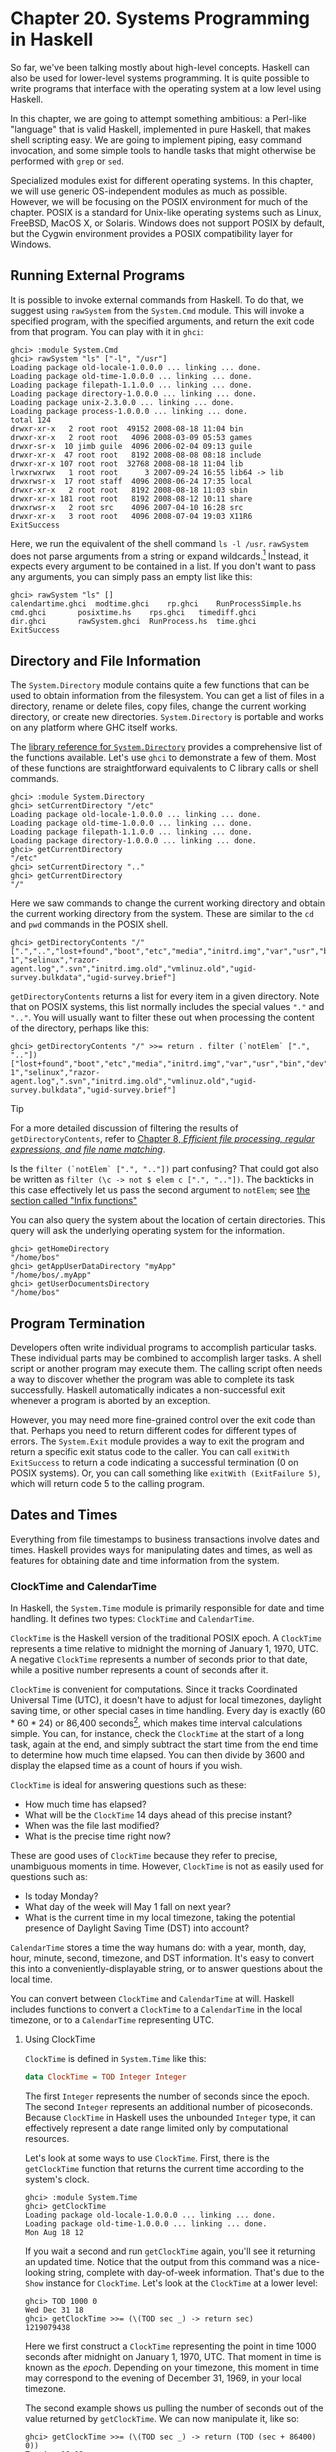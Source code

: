 * Chapter 20. Systems Programming in Haskell

So far, we've been talking mostly about high-level concepts.
Haskell can also be used for lower-level systems programming. It
is quite possible to write programs that interface with the
operating system at a low level using Haskell.

In this chapter, we are going to attempt something ambitious: a
Perl-like "language" that is valid Haskell, implemented in pure
Haskell, that makes shell scripting easy. We are going to
implement piping, easy command invocation, and some simple tools
to handle tasks that might otherwise be performed with ~grep~ or
~sed~.

Specialized modules exist for different operating systems. In this
chapter, we will use generic OS-independent modules as much as
possible. However, we will be focusing on the POSIX environment
for much of the chapter. POSIX is a standard for Unix-like
operating systems such as Linux, FreeBSD, MacOS X, or Solaris.
Windows does not support POSIX by default, but the Cygwin
environment provides a POSIX compatibility layer for Windows.

** Running External Programs

It is possible to invoke external commands from Haskell. To do
that, we suggest using ~rawSystem~ from the ~System.Cmd~ module.
This will invoke a specified program, with the specified
arguments, and return the exit code from that program. You can
play with it in ~ghci~:

#+BEGIN_SRC screen
ghci> :module System.Cmd
ghci> rawSystem "ls" ["-l", "/usr"]
Loading package old-locale-1.0.0.0 ... linking ... done.
Loading package old-time-1.0.0.0 ... linking ... done.
Loading package filepath-1.1.0.0 ... linking ... done.
Loading package directory-1.0.0.0 ... linking ... done.
Loading package unix-2.3.0.0 ... linking ... done.
Loading package process-1.0.0.0 ... linking ... done.
total 124
drwxr-xr-x   2 root root  49152 2008-08-18 11:04 bin
drwxr-xr-x   2 root root   4096 2008-03-09 05:53 games
drwxr-sr-x  10 jimb guile  4096 2006-02-04 09:13 guile
drwxr-xr-x  47 root root   8192 2008-08-08 08:18 include
drwxr-xr-x 107 root root  32768 2008-08-18 11:04 lib
lrwxrwxrwx   1 root root      3 2007-09-24 16:55 lib64 -> lib
drwxrwsr-x  17 root staff  4096 2008-06-24 17:35 local
drwxr-xr-x   2 root root   8192 2008-08-18 11:03 sbin
drwxr-xr-x 181 root root   8192 2008-08-12 10:11 share
drwxrwsr-x   2 root src    4096 2007-04-10 16:28 src
drwxr-xr-x   3 root root   4096 2008-07-04 19:03 X11R6
ExitSuccess
#+END_SRC

Here, we run the equivalent of the shell command ~ls -l /usr~.
~rawSystem~ does not parse arguments from a string or expand
wildcards.[fn:1] Instead, it expects every argument to be
contained in a list. If you don't want to pass any arguments, you
can simply pass an empty list like this:

#+BEGIN_SRC screen
ghci> rawSystem "ls" []
calendartime.ghci  modtime.ghci    rp.ghci    RunProcessSimple.hs
cmd.ghci       posixtime.hs    rps.ghci   timediff.ghci
dir.ghci       rawSystem.ghci  RunProcess.hs  time.ghci
ExitSuccess
#+END_SRC

** Directory and File Information

The ~System.Directory~ module contains quite a few functions that
can be used to obtain information from the filesystem. You can get
a list of files in a directory, rename or delete files, copy
files, change the current working directory, or create new
directories. ~System.Directory~ is portable and works on any
platform where GHC itself works.

The [[http://www.haskell.org/ghc/docs/latest/html/libraries/base/System-Directory.html][library reference for ~System.Directory~]] provides a comprehensive list of the
functions available. Let's use ~ghci~ to demonstrate a few of
them. Most of these functions are straightforward equivalents to C
library calls or shell commands.

#+BEGIN_SRC screen
ghci> :module System.Directory
ghci> setCurrentDirectory "/etc"
Loading package old-locale-1.0.0.0 ... linking ... done.
Loading package old-time-1.0.0.0 ... linking ... done.
Loading package filepath-1.1.0.0 ... linking ... done.
Loading package directory-1.0.0.0 ... linking ... done.
ghci> getCurrentDirectory
"/etc"
ghci> setCurrentDirectory ".."
ghci> getCurrentDirectory
"/"
#+END_SRC

Here we saw commands to change the current working directory
and obtain the current working directory from the system. These are
similar to the ~cd~ and ~pwd~ commands in the POSIX shell.

#+BEGIN_SRC screen
ghci> getDirectoryContents "/"
[".","..","lost+found","boot","etc","media","initrd.img","var","usr","bin","dev","home","lib","mnt","proc","root","sbin","tmp","sys","lib64","srv","opt","initrd","vmlinuz",".rnd","www","ultra60","emul",".fonts.cache-1","selinux","razor-agent.log",".svn","initrd.img.old","vmlinuz.old","ugid-survey.bulkdata","ugid-survey.brief"]
#+END_SRC

~getDirectoryContents~ returns a list for every item in a given
directory. Note that on POSIX systems, this list normally includes
the special values ~"."~ and ~".."~. You will usually want to
filter these out when processing the content of the directory,
perhaps like this:

#+BEGIN_SRC screen
ghci> getDirectoryContents "/" >>= return . filter (`notElem` [".", ".."])
["lost+found","boot","etc","media","initrd.img","var","usr","bin","dev","home","lib","mnt","proc","root","sbin","tmp","sys","lib64","srv","opt","initrd","vmlinuz",".rnd","www","ultra60","emul",".fonts.cache-1","selinux","razor-agent.log",".svn","initrd.img.old","vmlinuz.old","ugid-survey.bulkdata","ugid-survey.brief"]
#+END_SRC

#+BEGIN_TIP
Tip

For a more detailed discussion of filtering the results of
~getDirectoryContents~, refer to
[[file:8-efficient-file-processing-regular-expressions-and-file-name-matching.org][Chapter 8, /Efficient file processing, regular expressions, and file name matching/]].

Is the ~filter (`notElem` [".", ".."])~ part confusing? That
could got also be written as
~filter (\c -> not $ elem c [".", ".."])~. The backticks in this
case effectively let us pass the second argument to ~notElem~; see
[[file:4-functional-programming.org::*Infix functions][the section called "Infix functions"]]
#+END_TIP

You can also query the system about the location of certain
directories. This query will ask the underlying operating system
for the information.

#+BEGIN_SRC screen
ghci> getHomeDirectory
"/home/bos"
ghci> getAppUserDataDirectory "myApp"
"/home/bos/.myApp"
ghci> getUserDocumentsDirectory
"/home/bos"
#+END_SRC

** Program Termination

Developers often write individual programs to accomplish
particular tasks. These individual parts may be combined to
accomplish larger tasks. A shell script or another program may
execute them. The calling script often needs a way to discover
whether the program was able to complete its task successfully.
Haskell automatically indicates a non-successful exit whenever a
program is aborted by an exception.

However, you may need more fine-grained control over the exit code
than that. Perhaps you need to return different codes for
different types of errors. The ~System.Exit~ module provides a way
to exit the program and return a specific exit status code to the
caller. You can call ~exitWith ExitSuccess~ to return a code
indicating a successful termination (0 on POSIX systems). Or, you
can call something like ~exitWith (ExitFailure 5)~, which will
return code 5 to the calling program.

** Dates and Times

Everything from file timestamps to business transactions involve
dates and times. Haskell provides ways for manipulating dates and
times, as well as features for obtaining date and time information
from the system.

*** ClockTime and CalendarTime

In Haskell, the ~System.Time~ module is primarily responsible for
date and time handling. It defines two types: ~ClockTime~ and
~CalendarTime~.

~ClockTime~ is the Haskell version of the traditional POSIX epoch.
A ~ClockTime~ represents a time relative to midnight the morning
of January 1, 1970, UTC. A negative ~ClockTime~ represents a
number of seconds prior to that date, while a positive number
represents a count of seconds after it.

~ClockTime~ is convenient for computations. Since it tracks
Coordinated Universal Time (UTC), it doesn't have to adjust for
local timezones, daylight saving time, or other special cases in
time handling. Every day is exactly (60 * 60 * 24) or 86,400
seconds[fn:2], which makes time interval calculations simple. You
can, for instance, check the ~ClockTime~ at the start of a long
task, again at the end, and simply subtract the start time from
the end time to determine how much time elapsed. You can then
divide by 3600 and display the elapsed time as a count of hours if
you wish.

~ClockTime~ is ideal for answering questions such as these:

- How much time has elapsed?
- What will be the ~ClockTime~ 14 days ahead of this precise
  instant?
- When was the file last modified?
- What is the precise time right now?

These are good uses of ~ClockTime~ because they refer to precise,
unambiguous moments in time. However, ~ClockTime~ is not as easily
used for questions such as:

- Is today Monday?
- What day of the week will May 1 fall on next year?
- What is the current time in my local timezone, taking the
  potential presence of Daylight Saving Time (DST) into account?

~CalendarTime~ stores a time the way humans do: with a year,
month, day, hour, minute, second, timezone, and DST information.
It's easy to convert this into a conveniently-displayable string,
or to answer questions about the local time.

You can convert between ~ClockTime~ and ~CalendarTime~ at will.
Haskell includes functions to convert a ~ClockTime~ to a
~CalendarTime~ in the local timezone, or to a ~CalendarTime~
representing UTC.

**** Using ClockTime

~ClockTime~ is defined in ~System.Time~ like this:

#+BEGIN_SRC haskell
data ClockTime = TOD Integer Integer
#+END_SRC

The first ~Integer~ represents the number of seconds since the
epoch. The second ~Integer~ represents an additional number of
picoseconds. Because ~ClockTime~ in Haskell uses the unbounded
~Integer~ type, it can effectively represent a date range limited
only by computational resources.

Let's look at some ways to use ~ClockTime~. First, there is the
~getClockTime~ function that returns the current time according to
the system's clock.

#+BEGIN_SRC screen
ghci> :module System.Time
ghci> getClockTime
Loading package old-locale-1.0.0.0 ... linking ... done.
Loading package old-time-1.0.0.0 ... linking ... done.
Mon Aug 18 12
#+END_SRC

If you wait a second and run ~getClockTime~ again, you'll see it
returning an updated time. Notice that the output from this
command was a nice-looking string, complete with day-of-week
information. That's due to the ~Show~ instance for ~ClockTime~.
Let's look at the ~ClockTime~ at a lower level:

#+BEGIN_SRC screen
ghci> TOD 1000 0
Wed Dec 31 18
ghci> getClockTime >>= (\(TOD sec _) -> return sec)
1219079438
#+END_SRC

Here we first construct a ~ClockTime~ representing the point in
time 1000 seconds after midnight on January 1, 1970, UTC. That
moment in time is known as the /epoch/. Depending on your
timezone, this moment in time may correspond to the evening of
December 31, 1969, in your local timezone.

The second example shows us pulling the number of seconds out of
the value returned by ~getClockTime~. We can now manipulate it,
like so:

#+BEGIN_SRC screen
ghci> getClockTime >>= (\(TOD sec _) -> return (TOD (sec + 86400) 0))
Tue Aug 19 12
#+END_SRC

This will display what the time will be exactly 24 hours from now
in your local timezone, since there are 86,400 seconds in 24
hours.

**** Using CalendarTime

As its name implies, ~CalendarTime~ represents time like we would
on a calendar. It has fields for information such as year, month,
and day. ~CalendarTime~ and its associated types are defined like
this:

#+BEGIN_SRC haskell
data CalendarTime = CalendarTime
   {ctYear :: Int,         -- Year (post-Gregorian)
    ctMonth :: Month,
    ctDay :: Int,          -- Day of the month (1 to 31)
    ctHour :: Int,         -- Hour of the day (0 to 23)
    ctMin :: Int,          -- Minutes (0 to 59)
    ctSec :: Int,          -- Seconds (0 to 61, allowing for leap seconds)
    ctPicosec :: Integer,  -- Picoseconds
    ctWDay :: Day,         -- Day of the week
    ctYDay :: Int,         -- Day of the year (0 to 364 or 365)
    ctTZName :: String,    -- Name of timezone
    ctTZ :: Int,           -- Variation from UTC in seconds
    ctIsDST :: Bool        -- True if Daylight Saving Time in effect
   }

data Month = January | February | March | April | May | June
             | July | August | September | October | November | December

data Day = Sunday | Monday | Tuesday | Wednesday
           | Thursday | Friday | Saturday
#+END_SRC

There are a few things about these structures that should be
highlighted:

- ~ctWDay~, ~ctYDay~, and ~ctTZName~ are generated by the library
  functions that create a ~CalendarTime~, but are not used in
  calculations. If you are creating a ~CalendarTime~ by hand, it
  is not necessary to put accurate values into these fields,
  unless your later calculations will depend upon them.
- All of these three types are members of the ~Eq~, ~Ord~, ~Read~,
  and ~Show~ typeclasses. In addition, ~Month~ and ~Day~ are
  declared as members of the ~Enum~ and ~Bounded~ typeclasses. For
  more information on these typeclasses, refer to
  [[file:6-using-typeclasses.org::*Important Built-In Typeclasses][the section called "Important Built-In Typeclasses"]]

  You can generate ~CalendarTime~ values several ways. You could
  start by converting a ~ClockTime~ to a ~CalendarTime~ such as
  this:

  #+BEGIN_SRC screen
  ghci> :module System.Time
  ghci> now <- getClockTime
  Loading package old-locale-1.0.0.0 ... linking ... done.
  Loading package old-time-1.0.0.0 ... linking ... done.
  Mon Aug 18 12
  ghci> nowCal <- toCalendarTime now
  CalendarTime {ctYear = 2008, ctMonth = August, ctDay = 18, ctHour = 12, ctMin = 10, ctSec = 35, ctPicosec = 804267000000, ctWDay = Monday, ctYDay = 230, ctTZName = "CDT", ctTZ = -18000, ctIsDST = True}
  ghci> let nowUTC = toUTCTime now
  ghci> nowCal
  CalendarTime {ctYear = 2008, ctMonth = August, ctDay = 18, ctHour = 12, ctMin = 10, ctSec = 35, ctPicosec = 804267000000, ctWDay = Monday, ctYDay = 230, ctTZName = "CDT", ctTZ = -18000, ctIsDST = True}
  ghci> nowUTC
  CalendarTime {ctYear = 2008, ctMonth = August, ctDay = 18, ctHour = 17, ctMin = 10, ctSec = 35, ctPicosec = 804267000000, ctWDay = Monday, ctYDay = 230, ctTZName = "UTC", ctTZ = 0, ctIsDST = False}
  #+END_SRC

  We used ~getClockTime~ to obtain the current ~ClockTime~ from
  the system's clock. Next, ~toCalendarTime~ converts the
  ~ClockTime~ to a ~CalendarTime~ representing the time in the
  local timezone. ~toUTCTime~ performs a similar conversion, but
  its result is in the UTC timezone instead of the local timezone.

  Notice that ~toCalendarTime~ is an IO function, but ~toUTCTime~
  is not. The reason is that ~toCalendarTime~ returns a different
  result depending upon the locally-configured timezone, but
  ~toUTCTime~ will return the exact same result whenever it is
  passed the same source ~ClockTime~.

  It's easy to modify a ~CalendarTime~ value:

  #+BEGIN_SRC screen
  ghci> nowCal {ctYear = 1960}
  CalendarTime {ctYear = 1960, ctMonth = August, ctDay = 18, ctHour = 12, ctMin = 10, ctSec = 35, ctPicosec = 804267000000, ctWDay = Monday, ctYDay = 230, ctTZName = "CDT", ctTZ = -18000, ctIsDST = True}
  ghci> (\(TOD sec _) -> sec) (toClockTime nowCal)
  1219079435
  ghci> (\(TOD sec _) -> sec) (toClockTime (nowCal {ctYear = 1960}))
  -295685365
  #+END_SRC

  In this example, we first took the ~CalendarTime~ value from
  earlier and simply switched its year to 1960. Then, we used
  ~toClockTime~ to convert the unmodified value to a ~ClockTime~,
  and then the modified value, so you can see the difference.
  Notice that the modified value shows a negative number of
  seconds once converted to ~ClockTime~. That's to be expected,
  since a ~ClockTime~ is an offset from midnight on January 1,
  1970, UTC, and this value is in 1960.

  You can also create ~CalendarTime~ values manually:

  #+BEGIN_SRC screen
  ghci> let newCT = CalendarTime 2010 January 15 12 30 0 0 Sunday 0 "UTC" 0 False
  ghci> newCT
  CalendarTime {ctYear = 2010, ctMonth = January, ctDay = 15, ctHour = 12, ctMin = 30, ctSec = 0, ctPicosec = 0, ctWDay = Sunday, ctYDay = 0, ctTZName = "UTC", ctTZ = 0, ctIsDST = False}
  ghci> (\(TOD sec _) -> sec) (toClockTime newCT)
  1263558600
  #+END_SRC

  Note that even though January 15, 2010, isn't a Sunday—and isn't
  day 0 in the year—the system was able to process this just fine.
  In fact, if we convert the value to a ~ClockTime~ and then back
  to a ~CalendarTime~, you'll find those fields properly filled
  in:

  #+BEGIN_SRC screen
  ghci> toUTCTime . toClockTime $ newCT
  CalendarTime {ctYear = 2010, ctMonth = January, ctDay = 15, ctHour = 12, ctMin = 30, ctSec = 0, ctPicosec = 0, ctWDay = Friday, ctYDay = 14, ctTZName = "UTC", ctTZ = 0, ctIsDST = False}
  #+END_SRC

**** TimeDiff for ClockTime

Because it can be difficult to manage differences between
~ClockTime~ values in a human-friendly way, the ~System.Time~
module includes a ~TimeDiff~ type. ~TimeDiff~ can be used, where
convenient, to handle these differences. It is defined like this:

#+BEGIN_SRC haskell
data TimeDiff = TimeDiff
   {tdYear :: Int,
    tdMonth :: Int,
    tdDay :: Int,
    tdHour :: Int,
    tdMin :: Int,
    tdSec :: Int,
    tdPicosec :: Integer}
#+END_SRC

Functions such as ~diffClockTimes~ and ~addToClockTime~ take a
~ClockTime~ and a ~TimeDiff~ and handle the calculations
internally by converting to a ~CalendarTime~ in UTC, applying the
differences, and converting back to a ~ClockTime~.

Let's see how it works:

#+BEGIN_SRC screen
ghci> :module System.Time
ghci> let feb5 = toClockTime $ CalendarTime 2008 February 5 0 0 0 0 Sunday 0 "UTC" 0 False
Loading package old-locale-1.0.0.0 ... linking ... done.
Loading package old-time-1.0.0.0 ... linking ... done.
ghci> feb5
Mon Feb  4 18
ghci> addToClockTime (TimeDiff 0 1 0 0 0 0 0) feb5
Tue Mar  4 18
ghci> toUTCTime $ addToClockTime (TimeDiff 0 1 0 0 0 0 0) feb5
CalendarTime {ctYear = 2008, ctMonth = March, ctDay = 5, ctHour = 0, ctMin = 0, ctSec = 0, ctPicosec = 0, ctWDay = Wednesday, ctYDay = 64, ctTZName = "UTC", ctTZ = 0, ctIsDST = False}
ghci> let jan30 = toClockTime $ CalendarTime 2009 January 30 0 0 0 0 Sunday 0 "UTC" 0 False
ghci> jan30
Thu Jan 29 18
ghci> addToClockTime (TimeDiff 0 1 0 0 0 0 0) jan30
Sun Mar  1 18
ghci> toUTCTime $ addToClockTime (TimeDiff 0 1 0 0 0 0 0) jan30
CalendarTime {ctYear = 2009, ctMonth = March, ctDay = 2, ctHour = 0, ctMin = 0, ctSec = 0, ctPicosec = 0, ctWDay = Monday, ctYDay = 60, ctTZName = "UTC", ctTZ = 0, ctIsDST = False}
ghci> diffClockTimes jan30 feb5
TimeDiff {tdYear = 0, tdMonth = 0, tdDay = 0, tdHour = 0, tdMin = 0, tdSec = 31104000, tdPicosec = 0}
ghci> normalizeTimeDiff $ diffClockTimes jan30 feb5
TimeDiff {tdYear = 0, tdMonth = 12, tdDay = 0, tdHour = 0, tdMin = 0, tdSec = 0, tdPicosec = 0}
#+END_SRC

We started by generating a ~ClockTime~ representing midnight
February 5, 2008 in UTC. Note that, unless your timezone is the
same as UTC, when this time is printed out on the display, it may
show up as the evening of February 4 because it is formatted for
your local timezone.

Next, we add one month to to it by calling ~addToClockTime~. 2008
is a leap year, but the system handled that properly and we get a
result that has the same date and time in March. By using
~toUTCTime~, we can see the effect on this in the original UTC
timezone.

For a second experiment, we set up a time representing midnight on
January 30, 2009 in UTC. 2009 is not a leap year, so we might
wonder what will happen when trying to add one month to it. We can
see that, since neither February 29 or 30 exist in 2009, we wind
up with March 2.

Finally, we can see how ~diffClockTimes~ turns two ~ClockTime~
values into a ~TimeDiff~, though only the seconds and picoseconds
are filled in. The ~normalizeTimeDiff~ function takes such a
~TimeDiff~ and reformats it as a human might expect to see it.

*** File Modification Times

Many programs need to find out when particular files were last
modified. Programs such as ~ls~ or graphical file managers
typically display the modification time of files. The
~System.Directory~ module contains a cross-platform
~getModificationTime~ function. It takes a filename and returns a
~ClockTime~ representing the time the file was last modified. For
instance:

#+BEGIN_SRC screen
ghci> :module System.Directory
ghci> getModificationTime "/etc/passwd"
Loading package old-locale-1.0.0.0 ... linking ... done.
Loading package old-time-1.0.0.0 ... linking ... done.
Loading package filepath-1.1.0.0 ... linking ... done.
Loading package directory-1.0.0.0 ... linking ... done.
Fri Aug 15 08
#+END_SRC

POSIX platforms maintain not just a modification time (known as
~mtime~), but also the time of last read or write access (~atime~)
and the time of last status change (~ctime~). Since this
information is POSIX-specific, the cross-platform
~System.Directory~ module does not provide access to it. Instead,
you will need to use functions in ~System.Posix.Files~. Here is an
example function to do that:

#+CAPTION: posixtime.hs
#+BEGIN_SRC haskell
import System.Posix.Files
import System.Time
import System.Posix.Types

-- | Given a path, returns (atime, mtime, ctime)
getTimes :: FilePath -> IO (ClockTime, ClockTime, ClockTime)
getTimes fp =
    do stat <- getFileStatus fp
       return (toct (accessTime stat),
               toct (modificationTime stat),
               toct (statusChangeTime stat))

-- | Convert an EpochTime to a ClockTime
toct :: EpochTime -> ClockTime
toct et =
    TOD (truncate (toRational et)) 0
#+END_SRC

Notice that call to ~getFileStatus~. That call maps directly to
the C function ~stat()~. Its return value stores a vast assortment
of information, including file type, permissions, owner, group,
and the three time values we're interested in.
~System.Posix.Files~ provides various functions, such as
~accessTime~, that extract the information we're interested out of
the opaque =FileStatus= type returned by ~getFileStatus~.

The functions such as ~accessTime~ return data in a POSIX-specific
type called ~EpochTime~, which se convert to a ~ClockTime~ using
the ~toct~ function. ~System.Posix.Files~ also provides a
~setFileTimes~ function to set the ~atime~ and ~mtime~ for a
file.[fn:3]

** Extended Example: Piping

We've just seen how to invoke external programs. Sometimes we need
more control that that. Perhaps we need to obtain the output from
those programs, provide input, or even chain together multiple
external programs. Piping can help with all of these needs. Piping
is often used in shell scripts. When you set up a pipe in the
shell, you run multiple programs. The output of the first program
is sent to the input of the second. Its output is sent to the
third as input, and so on. The last program's output normally goes
to the terminal, or it could go to a file. Here's an example
session with the POSIX shell to illustrate piping:

#+BEGIN_SRC screen
$ ls /etc | grep 'm.*ap' | tr a-z A-Z
IDMAPD.CONF
MAILCAP
MAILCAP.ORDER
MEDIAPRM
TERMCAP
#+END_SRC

This command runs three programs, piping data between them. It
starts with ~ls /etc~, which outputs a list of all files or
directories in ~/etc~. The output of ~ls~ is sent as input to
~grep~. We gave ~grep~ a regular expression that will cause it to
output only the lines that start with ~'m'~ and then contain
~"ap"~ somewhere in the line. Finally, the result of that is sent
to ~tr~. We gave ~tr~ options to convert everything to uppercase.
The output of ~tr~ isn't set anywhere in particular, so it is
displayed on the screen.

In this situation, the shell handles setting up all the pipelines
between programs. By using some of the POSIX tools in Haskell, we
can accomplish the same thing.

Before describing how to do this, we should first warn you that
the ~System.Posix~ modules expose a very low-level interface to
Unix systems. The interfaces can be complex and their interactions
can be complex as well, regardless of the programming language you
use to access them. The full nature of these low-level interfaces
has been the topic of entire books themselves, so in this chapter
we will just scratch the surface.

*** Using Pipes for Redirection

POSIX defines a function that creates a pipe. This function
returns two file descriptors (FDs), which are similar in concept
to a Haskell ~Handle~. One FD is the reading end of the pipe, and
the other is the writing end. Anything that is written to the
writing end can be read by the reading end. The data is "shoved
through a pipe". In Haskell, you call ~createPipe~ to access this
interface.

Having a pipe is the first step to being able to pipe data between
external programs. We must also be able to redirect the output of
a program to a pipe, and the input of another program from a pipe.
The Haskell function ~dupTo~ accomplishes this. It takes a FD and
makes a copy of it at another FD number. POSIX FDs for standard
input, standard output, and standard error have the predefined FD
numbers of 0, 1, and 2, respectively. By renumbering an endpoint
of a pipe to one of those numbers, we effectively can cause
programs to have their input or output redirected.

There is another piece of the puzzle, however. We can't just use
~dupTo~ before a call such as ~rawSystem~ because this would mess
up the standard input or output of our main Haskell process.
Moreover, ~rawSystem~ blocks until the invoked program executes,
leaving us no way to start multiple processes running in parallel.
To make this happen, we must use ~forkProcess~. This is a very
special function. It actually makes a copy of the
currently-running program and you wind up with two copies of the
program running at the same time. Haskell's ~forkProcess~ function
takes a function to execute in the new process (known as the
child). We have that function call ~dupTo~. After it has done
that, it calls ~executeFile~ to actually invoke the command. This
is also a special function: if all goes well, it /never returns/.
That's because ~executeFile~ replaces the running process with a
different program. Eventually, the original Haskell process will
call ~getProcessStatus~ to wait for the child processes to
terminate and learn of their exit codes.

Whenever you run a command on POSIX systems, whether you've just
typed ~ls~ on the command line or used ~rawSystem~ in Haskell,
under the hood, ~forkProcess~, ~executeFile~, and
~getProcessStatus~ (or their C equivalents) are always being used.
To set up pipes, we are duplicating the process that the system
uses to start up programs, and adding a few steps involving piping
and redirection along the way.

There are a few other housekeeping things we must be careful
about. When you call ~forkProcess~, just about everything about
your program is cloned.[fn:4] That includes the set of open file
descriptors (handles). Programs detect when they're done receiving
input from a pipe by checking the end-of-file indicator. When the
process at the writing end of a pipe closes the pipe, the process
at the reading end will receive an end-of-file indication.
However, if the writing file descriptor exists in more than one
process, the end-of-file indicator won't be sent until all
processes have closed that particular FD. Therefore, we must keep
track of which FDs are opened so we can close them all in the
child processes. We must also close the child ends of the pipes in
the parent process as soon as possible.

Here is an initial implementation of a system of piping in
Haskell.

#+CAPTION: RunProcessSimple.hs
#+BEGIN_SRC haskell
{-# OPTIONS_GHC -fglasgow-exts #-}

module RunProcessSimple where

import System.Process
import Control.Concurrent
import Control.Concurrent.MVar
import System.IO
import System.Exit
import Text.Regex
import System.Posix.Process
import System.Posix.IO
import System.Posix.Types

{- | The type for running external commands.  The first part
of the tuple is the program name.  The list represents the
command-line parameters to pass to the command. -}
type SysCommand = (String, [String])

{- | The result of running any command -}
data CommandResult = CommandResult {
    cmdOutput :: IO String,              -- ^ IO action that yields the output
    getExitStatus :: IO ProcessStatus    -- ^ IO action that yields exit result
    }

{- | The type for handling global lists of FDs to always close in the clients
-}
type CloseFDs = MVar [Fd]

{- | Class representing anything that is a runnable command -}
class CommandLike a where
    {- | Given the command and a String representing input,
         invokes the command.  Returns a String
         representing the output of the command. -}
    invoke :: a -> CloseFDs -> String -> IO CommandResult

-- Support for running system commands
instance CommandLike SysCommand where
    invoke (cmd, args) closefds input =
        do -- Create two pipes: one to handle stdin and the other
           -- to handle stdout.  We do not redirect stderr in this program.
           (stdinread, stdinwrite) <- createPipe
           (stdoutread, stdoutwrite) <- createPipe

           -- We add the parent FDs to this list because we always need
           -- to close them in the clients.
           addCloseFDs closefds [stdinwrite, stdoutread]

           -- Now, grab the closed FDs list and fork the child.
           childPID <- withMVar closefds (\fds ->
                          forkProcess (child fds stdinread stdoutwrite))

           -- Now, on the parent, close the client-side FDs.
           closeFd stdinread
           closeFd stdoutwrite

           -- Write the input to the command.
           stdinhdl <- fdToHandle stdinwrite
           forkIO $ do hPutStr stdinhdl input
                       hClose stdinhdl

           -- Prepare to receive output from the command
           stdouthdl <- fdToHandle stdoutread

           -- Set up the function to call when ready to wait for the
           -- child to exit.
           let waitfunc =
                do status <- getProcessStatus True False childPID
                   case status of
                       Nothing -> fail $ "Error: Nothing from getProcessStatus"
                       Just ps -> do removeCloseFDs closefds
                                          [stdinwrite, stdoutread]
                                     return ps
           return $ CommandResult {cmdOutput = hGetContents stdouthdl,
                                   getExitStatus = waitfunc}

        -- Define what happens in the child process
        where child closefds stdinread stdoutwrite =
                do -- Copy our pipes over the regular stdin/stdout FDs
                   dupTo stdinread stdInput
                   dupTo stdoutwrite stdOutput

                   -- Now close the original pipe FDs
                   closeFd stdinread
                   closeFd stdoutwrite

                   -- Close all the open FDs we inherited from the parent
                   mapM_ (\fd -> catch (closeFd fd) (\_ -> return ())) closefds

                   -- Start the program
                   executeFile cmd True args Nothing

-- Add FDs to the list of FDs that must be closed post-fork in a child
addCloseFDs :: CloseFDs -> [Fd] -> IO ()
addCloseFDs closefds newfds =
    modifyMVar_ closefds (\oldfds -> return $ oldfds ++ newfds)

-- Remove FDs from the list
removeCloseFDs :: CloseFDs -> [Fd] -> IO ()
removeCloseFDs closefds removethem =
    modifyMVar_ closefds (\fdlist -> return $ procfdlist fdlist removethem)

    where
    procfdlist fdlist [] = fdlist
    procfdlist fdlist (x:xs) = procfdlist (removefd fdlist x) xs

    -- We want to remove only the first occurance ot any given fd
    removefd [] _ = []
    removefd (x:xs) fd
        | fd == x = xs
        | otherwise = x : removefd xs fd

{- | Type representing a pipe.  A 'PipeCommand' consists of a source
and destination part, both of which must be instances of
'CommandLike'. -}
data (CommandLike src, CommandLike dest) =>
     PipeCommand src dest = PipeCommand src dest

{- | A convenient function for creating a 'PipeCommand'. -}
(-|-) :: (CommandLike a, CommandLike b) => a -> b -> PipeCommand a b
(-|-) = PipeCommand

{- | Make 'PipeCommand' runnable as a command -}
instance (CommandLike a, CommandLike b) =>
         CommandLike (PipeCommand a b) where
    invoke (PipeCommand src dest) closefds input =
        do res1 <- invoke src closefds input
           output1 <- cmdOutput res1
           res2 <- invoke dest closefds output1
           return $ CommandResult (cmdOutput res2) (getEC res1 res2)

{- | Given two 'CommandResult' items, evaluate the exit codes for
both and then return a "combined" exit code.  This will be ExitSuccess
if both exited successfully.  Otherwise, it will reflect the first
error encountered. -}
getEC :: CommandResult -> CommandResult -> IO ProcessStatus
getEC src dest =
    do sec <- getExitStatus src
       dec <- getExitStatus dest
       case sec of
            Exited ExitSuccess -> return dec
            x -> return x

{- | Execute a 'CommandLike'. -}
runIO :: CommandLike a => a -> IO ()
runIO cmd =
    do -- Initialize our closefds list
       closefds <- newMVar []

       -- Invoke the command
       res <- invoke cmd closefds []

       -- Process its output
       output <- cmdOutput res
       putStr output

       -- Wait for termination and get exit status
       ec <- getExitStatus res
       case ec of
            Exited ExitSuccess -> return ()
            x -> fail $ "Exited: " ++ show x
#+END_SRC

Let's experiment with this in ~ghci~ a bit before looking at how
it works.

#+BEGIN_SRC screen
ghci> :load RunProcessSimple.hs

RunProcessSimple.hs
    Could not find module `Text.Regex':
      Use -v to see a list of the files searched for.
Failed, modules loaded: none.
ghci> runIO $ ("pwd", []

<interactive>
ghci> runIO $ ("ls", ["/usr"])

<interactive>
ghci> runIO $ ("ls", ["/usr"]) -|- ("grep", ["^l"])

<interactive>

<interactive>
ghci> runIO $ ("ls", ["/etc"]) -|- ("grep", ["m.*ap"]) -|- ("tr", ["a-z", "A-Z"])

<interactive>

<interactive>

<interactive>
#+END_SRC

We start by running a simple command, ~pwd~, which just prints the
name of the current working directory. We pass ~[]~ for the list
of arguments, because ~pwd~ doesn't need any arguments. Due to the
typeclasses used, Haskell can't infer the type of ~[]~, so we
specifically mention that it's a ~String~.

Then we get into more complex commands. We run ~ls~, sending it
through ~grep~. At the end, we set up a pipe to run the exact same
command that we ran via a shell-built pipe at the start of this
section. It's not yet as pleasant as it was in the shell, but then
again our program is still relatively simple when compared to the
shell.

Let's look at the program. The very first line has a special
~OPTIONS_GHC~ clause. This is the same as passing ~-fglasgow-exts~
to ~ghc~ or ~ghci~. We are using a GHC extension that permits us
to use a ~(String, [String])~ type as an instance of a
typeclass.[fn:5] By putting it in the source file, we don't have
to remember to specify it every time we use this module.

After the ~import~ lines, we define a few types. First, we define
~type SysCommand = (String, [String])~ as an alias. This is the
type a command to be executed by the system will take. We used
data of this type for each command in the example execution above.
The ~CommandResult~ type represents the result from executing a
given command, and the ~CloseFDs~ type represents the list of FDs
that we must close upon forking a new child process.

Next, we define a class named ~CommandLike~. This class will be
used to run "things", where a "thing" might be a standalone
program, a pipe set up between two or more programs, or in the
future, even pure Haskell functions. To be a member of this class,
only one function -- ~invoke~—needs to be present for a given
type. This will let us use ~runIO~ to start either a standalone
command or a pipeline. It will also be useful for defining a
pipeline, since we may have a whole stack of commands on one or
both sides of a given command.

Our piping infrastructure is going to use strings as the way of
sending data from one process to another. We can take advantage of
Haskell's support for lazy reading via ~hGetContents~ while
reading data, and use ~forkIO~ to let writing occur in the
background. This will work well, although not as fast as
connecting the endpoints of two processes directly together.[fn:6]
It makes implementation quite simple, however. We need only take
care to do nothing that would require the entire ~String~ to be
buffered, and let Haskell's laziness do the rest.

Next, we define an instance of ~CommandLike~ for ~SysCommand~. We
create two pipes: one to use for the new process's standard input,
and the other for its standard output. This creates four
endpoints, and thus four file descriptors. We add the parent file
descriptors to the list of those that must be closed in all
children. These would be the write end of the child's standard
input, and the read end of the child's standard output. Next, we
fork the child process. In the parent, we can then close the file
descriptors that correspond to the child. We can't do that before
the fork, because then they wouldn't be available to the child. We
obtain a handle for the ~stdinwrite~ file descriptor, and start a
thread via ~forkIO~ to write the input data to it. We then define
~waitfunc~, which is the action that the caller will invoke when
it is ready to wait for the called process to terminate.
Meanwhile, the child uses ~dupTo~, closes the file descriptors it
doesn't need, and executes the command.

Next, we define some utility functions to manage the list of file
descriptors. After that, we define the tools that help set up
pipelines. First, we define a new type ~PipeCommand~ that has a
source and destination. Both the source and destination must be
members of ~CommandLike~. We also define the ~-|-~ convenience
operator. Then, we make ~PipeCommand~ an instance of
~CommandLike~. Its ~invoke~ implementation starts the first
command with the given input, obtains its output, and passes that
output to the invocation of the second command. It then returns
the output of the second command, and causes the ~getExitStatus~
function to wait for and check the exit statuses from both
commands.

We finish by defining ~runIO~. This function establishes the list
of FDs that must be closed in the client, starts the command,
displays its output, and checks its exit status.

*** Better Piping

Our previous example solved the basic need of letting us set up
shell-like pipes. There are some other features that it would be
nice to have though:

- Supporting more shell-like syntax
- Letting people pipe data into external programs or regular
  Haskell functions, freely mixing and matching the two
- Returning the final output and exit code in a way that Haskell
  programs can readily use

Fortunately, we already have most of the pieces to support this in
place. We need only add a few more instances of ~CommandLike~ to
support this, and a few more functions similar to ~runIO~. Here is
a revised example that implements all of these features:

#+CAPTION: RunProcess.hs
#+BEGIN_SRC haskell
{-# OPTIONS_GHC -fglasgow-exts #-}

module RunProcess where

import System.Process
import Control.Concurrent
import Control.Concurrent.MVar
import Control.Exception(evaluate)
import System.Posix.Directory
import System.Directory(setCurrentDirectory)
import System.IO
import System.Exit
import Text.Regex
import System.Posix.Process
import System.Posix.IO
import System.Posix.Types
import Data.List
import System.Posix.Env(getEnv)

{- | The type for running external commands.  The first part
of the tuple is the program name.  The list represents the
command-line parameters to pass to the command. -}
type SysCommand = (String, [String])

{- | The result of running any command -}
data CommandResult = CommandResult {
    cmdOutput :: IO String,              -- ^ IO action that yields the output
    getExitStatus :: IO ProcessStatus    -- ^ IO action that yields exit result
    }

{- | The type for handling global lists of FDs to always close in the clients
-}
type CloseFDs = MVar [Fd]

{- | Class representing anything that is a runnable command -}
class CommandLike a where
    {- | Given the command and a String representing input,
         invokes the command.  Returns a String
         representing the output of the command. -}
    invoke :: a -> CloseFDs -> String -> IO CommandResult

-- Support for running system commands
instance CommandLike SysCommand where
    invoke (cmd, args) closefds input =
        do -- Create two pipes: one to handle stdin and the other
           -- to handle stdout.  We do not redirect stderr in this program.
           (stdinread, stdinwrite) <- createPipe
           (stdoutread, stdoutwrite) <- createPipe

           -- We add the parent FDs to this list because we always need
           -- to close them in the clients.
           addCloseFDs closefds [stdinwrite, stdoutread]

           -- Now, grab the closed FDs list and fork the child.
           childPID <- withMVar closefds (\fds ->
                          forkProcess (child fds stdinread stdoutwrite))

           -- Now, on the parent, close the client-side FDs.
           closeFd stdinread
           closeFd stdoutwrite

           -- Write the input to the command.
           stdinhdl <- fdToHandle stdinwrite
           forkIO $ do hPutStr stdinhdl input
                       hClose stdinhdl

           -- Prepare to receive output from the command
           stdouthdl <- fdToHandle stdoutread

           -- Set up the function to call when ready to wait for the
           -- child to exit.
           let waitfunc =
                do status <- getProcessStatus True False childPID
                   case status of
                       Nothing -> fail $ "Error: Nothing from getProcessStatus"
                       Just ps -> do removeCloseFDs closefds
                                          [stdinwrite, stdoutread]
                                     return ps
           return $ CommandResult {cmdOutput = hGetContents stdouthdl,
                                   getExitStatus = waitfunc}

        -- Define what happens in the child process
        where child closefds stdinread stdoutwrite =
                do -- Copy our pipes over the regular stdin/stdout FDs
                   dupTo stdinread stdInput
                   dupTo stdoutwrite stdOutput

                   -- Now close the original pipe FDs
                   closeFd stdinread
                   closeFd stdoutwrite

                   -- Close all the open FDs we inherited from the parent
                   mapM_ (\fd -> catch (closeFd fd) (\_ -> return ())) closefds

                   -- Start the program
                   executeFile cmd True args Nothing

{- | An instance of 'CommandLike' for an external command.  The String is
passed to a shell for evaluation and invocation. -}
instance CommandLike String where
    invoke cmd closefds input =
        do -- Use the shell given by the environment variable SHELL,
           -- if any.  Otherwise, use /bin/sh
           esh <- getEnv "SHELL"
           let sh = case esh of
                       Nothing -> "/bin/sh"
                       Just x -> x
           invoke (sh, ["-c", cmd]) closefds input

-- Add FDs to the list of FDs that must be closed post-fork in a child
addCloseFDs :: CloseFDs -> [Fd] -> IO ()
addCloseFDs closefds newfds =
    modifyMVar_ closefds (\oldfds -> return $ oldfds ++ newfds)

-- Remove FDs from the list
removeCloseFDs :: CloseFDs -> [Fd] -> IO ()
removeCloseFDs closefds removethem =
    modifyMVar_ closefds (\fdlist -> return $ procfdlist fdlist removethem)

    where
    procfdlist fdlist [] = fdlist
    procfdlist fdlist (x:xs) = procfdlist (removefd fdlist x) xs

    -- We want to remove only the first occurance ot any given fd
    removefd [] _ = []
    removefd (x:xs) fd
        | fd == x = xs
        | otherwise = x : removefd xs fd

-- Support for running Haskell commands
instance CommandLike (String -> IO String) where
    invoke func _ input =
       return $ CommandResult (func input) (return (Exited ExitSuccess))

-- Support pure Haskell functions by wrapping them in IO
instance CommandLike (String -> String) where
    invoke func = invoke iofunc
        where iofunc :: String -> IO String
              iofunc = return . func

-- It's also useful to operate on lines.  Define support for line-based
-- functions both within and without the IO monad.

instance CommandLike ([String] -> IO [String]) where
    invoke func _ input =
           return $ CommandResult linedfunc (return (Exited ExitSuccess))
       where linedfunc = func (lines input) >>= (return . unlines)

instance CommandLike ([String] -> [String]) where
    invoke func = invoke (unlines . func . lines)

{- | Type representing a pipe.  A 'PipeCommand' consists of a source
and destination part, both of which must be instances of
'CommandLike'. -}
data (CommandLike src, CommandLike dest) =>
     PipeCommand src dest = PipeCommand src dest

{- | A convenient function for creating a 'PipeCommand'. -}
(-|-) :: (CommandLike a, CommandLike b) => a -> b -> PipeCommand a b
(-|-) = PipeCommand

{- | Make 'PipeCommand' runnable as a command -}
instance (CommandLike a, CommandLike b) =>
         CommandLike (PipeCommand a b) where
    invoke (PipeCommand src dest) closefds input =
        do res1 <- invoke src closefds input
           output1 <- cmdOutput res1
           res2 <- invoke dest closefds output1
           return $ CommandResult (cmdOutput res2) (getEC res1 res2)

{- | Given two 'CommandResult' items, evaluate the exit codes for
both and then return a "combined" exit code.  This will be ExitSuccess
if both exited successfully.  Otherwise, it will reflect the first
error encountered. -}
getEC :: CommandResult -> CommandResult -> IO ProcessStatus
getEC src dest =
    do sec <- getExitStatus src
       dec <- getExitStatus dest
       case sec of
            Exited ExitSuccess -> return dec
            x -> return x

{- | Different ways to get data from 'run'.

 * IO () runs, throws an exception on error, and sends stdout to stdout

 * IO String runs, throws an exception on error, reads stdout into
   a buffer, and returns it as a string.

 * IO [String] is same as IO String, but returns the results as lines

 * IO ProcessStatus runs and returns a ProcessStatus with the exit
   information.  stdout is sent to stdout.  Exceptions are not thrown.

 * IO (String, ProcessStatus) is like IO ProcessStatus, but also
   includes a description of the last command in the pipe to have
   an error (or the last command, if there was no error)

 * IO Int returns the exit code from a program directly.  If a signal
   caused the command to be reaped, returns 128 + SIGNUM.

 * IO Bool returns True if the program exited normally (exit code 0,
   not stopped by a signal) and False otherwise.

-}
class RunResult a where
    {- | Runs a command (or pipe of commands), with results presented
       in any number of different ways. -}
    run :: (CommandLike b) => b -> a

-- | Utility function for use by 'RunResult' instances
setUpCommand :: CommandLike a => a -> IO CommandResult
setUpCommand cmd =
    do -- Initialize our closefds list
       closefds <- newMVar []

       -- Invoke the command
       invoke cmd closefds []

instance RunResult (IO ()) where
    run cmd = run cmd >>= checkResult

instance RunResult (IO ProcessStatus) where
    run cmd = 
        do res <- setUpCommand cmd

           -- Process its output
           output <- cmdOutput res
           putStr output

           getExitStatus res

instance RunResult (IO Int) where
    run cmd = do rc <- run cmd
                 case rc of
                   Exited (ExitSuccess) -> return 0
                   Exited (ExitFailure x) -> return x
                   Terminated x -> return (128 + (fromIntegral x))
                   Stopped x -> return (128 + (fromIntegral x))

instance RunResult (IO Bool) where
    run cmd = do rc <- run cmd
                 return ((rc::Int) == 0)

instance RunResult (IO [String]) where
    run cmd = do r <- run cmd
                 return (lines r)

instance RunResult (IO String) where
    run cmd =
        do res <- setUpCommand cmd

           output <- cmdOutput res

           -- Force output to be buffered
           evaluate (length output)

           ec <- getExitStatus res
           checkResult ec
           return output

checkResult :: ProcessStatus -> IO ()
checkResult ps =
    case ps of
         Exited (ExitSuccess) -> return ()
         x -> fail (show x)

{- | A convenience function.  Refers only to the version of 'run'
that returns @IO ()@.  This prevents you from having to cast to it
all the time when you do not care about the result of 'run'.
-}
runIO :: CommandLike a => a -> IO ()
runIO = run

------------------------------------------------------------
-- Utility Functions
------------------------------------------------------------
cd :: FilePath -> IO ()
cd = setCurrentDirectory
 
{- | Takes a string and sends it on as standard output.
The input to this function is never read. -}
echo :: String -> String -> String
echo inp _ = inp

-- | Search for the regexp in the lines.  Return those that match.
grep :: String -> [String] -> [String]
grep pat = filter (ismatch regex)
    where regex = mkRegex pat
          ismatch r inp = case matchRegex r inp of
                            Nothing -> False
                            Just _ -> True

{- | Creates the given directory.  A value of 0o755 for mode would be typical.
An alias for System.Posix.Directory.createDirectory. -}
mkdir :: FilePath -> FileMode -> IO ()
mkdir = createDirectory

{- | Remove duplicate lines from a file (like Unix uniq).
Takes a String representing a file or output and plugs it through
lines and then nub to uniqify on a line basis. -}
uniq :: String -> String
uniq = unlines . nub . lines

-- | Count number of lines.  wc -l
wcL, wcW :: [String] -> [String]
wcL inp = [show (genericLength inp :: Integer)]

-- | Count number of words in a file (like wc -w)
wcW inp = [show ((genericLength $ words $ unlines inp) :: Integer)]

sortLines :: [String] -> [String]
sortLines = sort

-- | Count the lines in the input
countLines :: String -> IO String
countLines = return . (++) "\n" . show . length . lines
#+END_SRC

Here's what has changed:

- A new ~CommandLike~ instance for ~String~ that uses the shell to
  evaluate and invoke the string.
- New ~CommandLike~ instances for ~String -> IO String~ and
  various other types that are implemented in terms of this one.
  These process Haskell functions as commands.
- A new ~RunResult~ typeclass that defines a function ~run~ that
  returns information about the command in many different ways.
  See the comments in the source for more information. ~runIO~ is
  now just an alias for one particular ~RunResult~ instance.
- A few utility functions providing Haskell implementations of
  familiar Unix shell commands.

Let's try out the new shell features. First, let's make sure that
the command we used in the previous example still works. Then,
let's try it using a more shell-like syntax.

#+BEGIN_SRC screen
ghci> :load RunProcess.hs

RunProcess.hs
    Could not find module `Text.Regex':
      Use -v to see a list of the files searched for.
Failed, modules loaded: none.
ghci> runIO $ ("ls", ["/etc"]) -|- ("grep", ["m.*ap"]) -|- ("tr", ["a-z", "A-Z"])

<interactive>

<interactive>

<interactive>
ghci> runIO $ "ls /etc" -|- "grep 'm.*ap'" -|- "tr a-z A-Z"

<interactive>

<interactive>

<interactive>
#+END_SRC

That was a lot easier to type. Let's try substituting our native
Haskell implementation of ~grep~ and try out some other new
features as well:

#+BEGIN_SRC screen
ghci> runIO $ "ls /etc" -|- grep "m.*ap" -|- "tr a-z A-Z"

<interactive>

<interactive>

<interactive>

<interactive>
ghci> run $ "ls /etc" -|- grep "m.*ap" -|- "tr a-z A-Z"

<interactive>

<interactive>

<interactive>

<interactive>
ghci> run $ "ls /etc" -|- grep "m.*ap" -|- "tr a-z A-Z"

<interactive>

<interactive>

<interactive>

<interactive>
ghci> run $ "ls /nonexistant"

<interactive>
ghci> run $ "ls /nonexistant"

<interactive>

<interactive>
    Not in scope: type constructor or class `ProcessStatus'
ghci> run $ "ls /nonexistant"

<interactive>
ghci> runIO $ echo "Line1\nHi, test\n" -|- "tr a-z A-Z" -|- sortLines

<interactive>

<interactive>

<interactive>

<interactive>

<interactive>
#+END_SRC

*** Final Words on Pipes

We have developed a sophisticated system here. We warned you
earlier that POSIX can be complex. One other thing we need to
highlight: you must always make sure to evaluate the ~String~
returned by these functions before you attempt to evaluate the
exit code of the child process. The child process will often not
exit until it can write all of its data, and if you do this in the
wrong order, your program will hang.

In this chapter, we have developed, from the ground up, a
simplified version of HSH. If you wish to use these shell-like
capabilities in your own programs, we recommend HSH instead of the
example developed here due to optimizations present in HSH. HSH
also comes with a larger set of utility functions and more
capabilities, but the source code behind the library is much more
complex and large. Some of the utility functions presented here,
in fact, were copied verbatim from HSH. HSH is available from
[[http://software.complete.org/hsh]].

** Footnotes

[fn:1] There is also a function ~system~ that takes only a single
string and passes it through the shell to parse. We recommend
using ~rawSystem~ instead, because the shell attaches special
meaning to certain characters, which could lead to security issues
or unexpected behavior.

[fn:2] Some will note that UTC defines leap seconds at irregular
intervals. The POSIX standard, which Haskell follows, states that
every day is exactly 86,400 seconds in length in its
representation, so you need not be concerned about leap seconds
when performing routine calculations. The exact manner of handling
leap seconds is system-dependent and complex, though usually it
can be explained as having a "long second". This nuance is
generally only of interest when performing precise subsecond
calculations.

[fn:3] It is not normally possible to set the ~ctime~ on POSIX
systems.

[fn:4] The main exception is threads, which are not cloned.

[fn:5] This extension is well-supported in the Haskell community;
Hugs users can access the same thing with ~hugs -98 +o~.

[fn:6] The Haskell library HSH provides a similar API to that
presented here, but uses a more efficient (and much more complex)
mechanism of connecting pipes directly between external processes
without the data needing to pass through Haskell. This is the same
approach that the shell takes, and reduces the CPU load of
handling piping.
